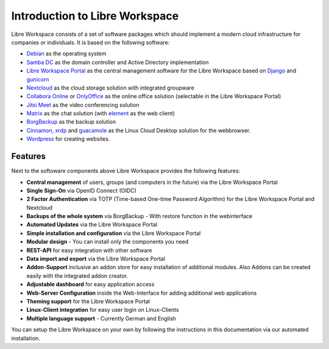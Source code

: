 *******************************
Introduction to Libre Workspace
*******************************

Libre Workspace consists of a set of software packages which should implement a modern cloud infrastructure for companies or individuals. It is based on the following software:

* `Debian <https://www.debian.org/>`_ as the operating system
* `Samba DC <https://wiki.samba.org/index.php/Setting_up_Samba_as_an_Active_Directory_Domain_Controller>`_ as the domain controller and Active Directory implementation
* `Libre Workspace Portal <https://github.com/Jean28518/libre-workspace/>`_ as the central management software for the Libre Workspace based on `Django <https://www.djangoproject.com/>`_ and `gunicorn <https://gunicorn.org/>`_
* `Nextcloud <https://nextcloud.com/>`_ as the cloud storage solution with integrated groupware
* `Collabora Online <https://www.collaboraoffice.com/collabora-online/>`_ or `OnlyOffice <https://www.onlyoffice.com/>`_ as the online office solution (selectable in the Libre Workspace Portal)
* `Jitsi Meet <https://jitsi.org/>`_ as the video conferencing solution
* `Matrix <https://matrix.org/>`_ as the chat solution (with `element <https://element.io/>`_ as the web client)
* `BorgBackup <https://www.borgbackup.org/>`_ as the backup solution
* `Cinnamon <https://linuxmint.com/>`_, `xrdp <https://www.xrdp.org/>`_ and `guacamole <https://guacamole.apache.org/>`_ as the Linux Cloud Desktop solution for the webbrowser.
* `Wordpress <https://wordpress.org/>`_ for creating websites.

Features
========

Next to the softoware components above Libre Workspace provides the following features:

* **Central management** of users, groups (and computers in the future) via the Libre Workspace Portal
* **Single Sign-On** via OpenID Connect (OIDC)
* **2 Factor Authentication** via TOTP (Time-based One-time Password Algorithm) for the Libre Workspace Portal and Nextcloud
* **Backups of the whole system** via BorgBackup - With restore function in the webinterface
* **Automated Updates** via the Libre Workspace Portal
* **Simple installation and configuration** via the Libre Workspace Portal
* **Modular design** - You can install only the components you need
* **REST-API** for easy integration with other software
* **Data import and export** via the Libre Workspace Portal
* **Addon-Support** inclusive an addon store for easy installation of additional modules. Also Addons can be created easily with the integrated addon creator.
* **Adjustable dashboard** for easy application access
* **Web-Server Configuration** inside the Web-Interface for adding additional web applications
* **Theming support** for the Libre Workspace Portal
* **Linux-Client integration** for easy user login on Linux-Clients
* **Multiple language support** - Currently German and English

You can setup the Libre Workspace on your own by following the instructions in this documentation via our automated installation.